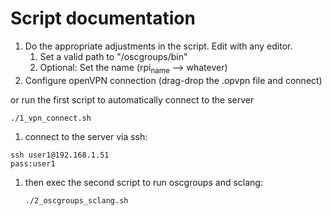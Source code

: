 * Script documentation
1. Do the appropriate adjustments in the script. Edit with any editor.
   1. Set a valid path to "/oscgroups/bin"
   2. Optional: Set the name (rpi_name --> whatever)
2. Configure openVPN connection (drag-drop the .opvpn file and connect)
or run the first script to automatically connect to the server
   #+BEGIN_SRC
   ./1_vpn_connect.sh
   #+END_SRC
3. connect to the server via ssh:
#+begin_src
ssh user1@192.168.1.51
pass:user1
#+end_src
4. then exec the second script to run oscgroups and sclang:
   #+BEGIN_SRC
   ./2_oscgroups_sclang.sh
   #+END_SRC
